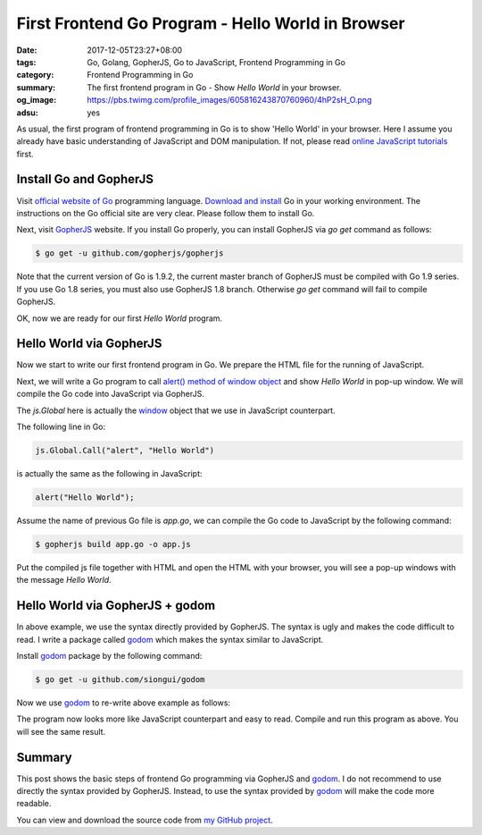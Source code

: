First Frontend Go Program - Hello World in Browser
##################################################

:date: 2017-12-05T23:27+08:00
:tags: Go, Golang, GopherJS, Go to JavaScript, Frontend Programming in Go
:category: Frontend Programming in Go
:summary: The first frontend program in Go - Show *Hello World* in your browser.
:og_image: https://pbs.twimg.com/profile_images/605816243870760960/4hP2sH_O.png
:adsu: yes


As usual, the first program of frontend programming in Go is to show 'Hello
World' in your browser. Here I assume you already have basic understanding of
JavaScript and DOM manipulation. If not, please read
`online JavaScript tutorials`_ first.


Install Go and GopherJS
+++++++++++++++++++++++

Visit `official website of Go`_ programming language. `Download and install`_ Go
in your working environment. The instructions on the Go official site are very
clear. Please follow them to install Go.

Next, visit GopherJS_ website. If you install Go properly, you can install
GopherJS via *go get* command as follows:

.. code-block:: bash

  $ go get -u github.com/gopherjs/gopherjs

Note that the current version of Go is 1.9.2, the current master branch of
GopherJS must be compiled with Go 1.9 series. If you use Go 1.8 series, you must
also use GopherJS 1.8 branch. Otherwise *go get* command will fail to compile
GopherJS.

OK, now we are ready for our first *Hello World* program.


Hello World via GopherJS
++++++++++++++++++++++++

Now we start to write our first frontend program in Go. We prepare the HTML file
for the running of JavaScript.

.. show_github_file:: siongui frontend-programming-in-go 001-hello-world/index.html
.. adsu:: 2

Next, we will write a Go program to call `alert() method of window object`_ and
show *Hello World* in pop-up window. We will compile the Go code into JavaScript
via GopherJS.

.. show_github_file:: siongui frontend-programming-in-go 001-hello-world/app.go

The `js.Global` here is actually the window_ object that we use in JavaScript
counterpart.

The following line in Go:

.. code-block:: go

  js.Global.Call("alert", "Hello World")

is actually the same as the following in JavaScript:

.. code-block:: javascript

  alert("Hello World");

Assume the name of previous Go file is `app.go`, we can compile the Go code to
JavaScript by the following command:

.. code-block:: bash

  $ gopherjs build app.go -o app.js

Put the compiled js file together with HTML and open the HTML with your browser,
you will see a pop-up windows with the message *Hello World*.

.. adsu:: 3


Hello World via GopherJS + godom
++++++++++++++++++++++++++++++++

In above example, we use the syntax directly provided by GopherJS. The syntax is
ugly and makes the code difficult to read. I write a package called godom_ which
makes the syntax similar to JavaScript.

Install godom_ package by the following command:

.. code-block:: bash

  $ go get -u github.com/siongui/godom

Now we use godom_ to re-write above example as follows:

.. show_github_file:: siongui frontend-programming-in-go 001-hello-world/appdom.go

The program now looks more like JavaScript counterpart and easy to read. Compile
and run this program as above. You will see the same result.

.. adsu:: 4

Summary
+++++++

This post shows the basic steps of frontend Go programming via GopherJS and
godom_. I do not recommend to use directly the syntax provided by GopherJS.
Instead, to use the syntax provided by godom_ will make the code more readable.

You can view and download the source code from `my GitHub project`_.


.. _Go: https://golang.org/
.. _Golang: https://golang.org/
.. _official website of Go: https://golang.org/
.. _GopherJS: https://github.com/gopherjs/gopherjs
.. _Go Playground: https://play.golang.org/
.. _online JavaScript tutorials: https://www.google.com/search?q=online+JavaScript+tutorials
.. _Download and install: https://golang.org/dl/
.. _alert() method of window object: https://www.w3schools.com/jsref/met_win_alert.asp
.. _window: https://www.w3schools.com/jsref/obj_window.asp
.. _godom: https://github.com/siongui/godom
.. _my GitHub project: https://github.com/siongui/frontend-programming-in-go/tree/master/001-hello-world
